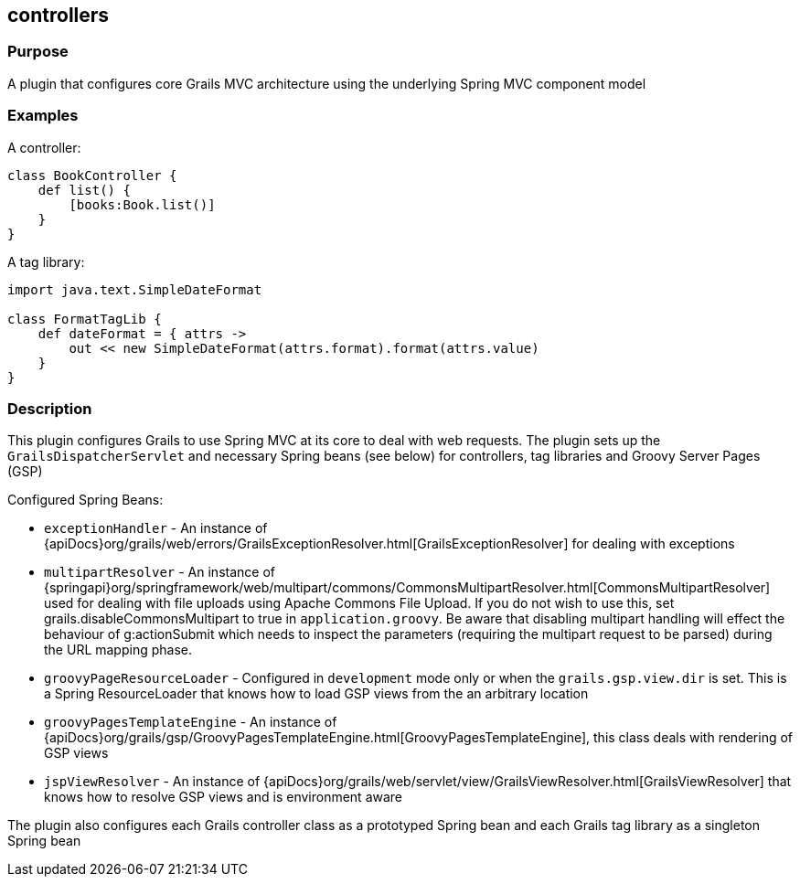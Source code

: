 
== controllers



=== Purpose


A plugin that configures core Grails MVC architecture using the underlying Spring MVC component model


=== Examples


A controller:

[source,groovy]
----
class BookController {
    def list() {
        [books:Book.list()]
    }
}
----

A tag library:

[source,groovy]
----
import java.text.SimpleDateFormat

class FormatTagLib {
    def dateFormat = { attrs ->
        out << new SimpleDateFormat(attrs.format).format(attrs.value)
    }
}
----


=== Description


This plugin configures Grails to use Spring MVC at its core to deal with web requests. The plugin sets up the `GrailsDispatcherServlet` and necessary Spring beans (see below) for controllers, tag libraries and Groovy Server Pages (GSP)

Configured Spring Beans:

* `exceptionHandler` - An instance of {apiDocs}org/grails/web/errors/GrailsExceptionResolver.html[GrailsExceptionResolver] for dealing with exceptions
* `multipartResolver` - An instance of {springapi}org/springframework/web/multipart/commons/CommonsMultipartResolver.html[CommonsMultipartResolver] used for dealing with file uploads using Apache Commons File Upload. If you do not wish to use this, set grails.disableCommonsMultipart to true in `application.groovy`. Be aware that disabling multipart handling will effect the behaviour of g:actionSubmit which needs to inspect the parameters (requiring the multipart request to be parsed) during the URL mapping phase.
* `groovyPageResourceLoader` - Configured in `development` mode only or when the `grails.gsp.view.dir` is set. This is a Spring ResourceLoader that knows how to load GSP views from the an arbitrary location
* `groovyPagesTemplateEngine` - An instance of {apiDocs}org/grails/gsp/GroovyPagesTemplateEngine.html[GroovyPagesTemplateEngine], this class deals with rendering of GSP views
* `jspViewResolver` - An instance of {apiDocs}org/grails/web/servlet/view/GrailsViewResolver.html[GrailsViewResolver] that knows how to resolve GSP views and is environment aware

The plugin also configures each Grails controller class as a prototyped Spring bean and each Grails tag library as a singleton Spring bean
